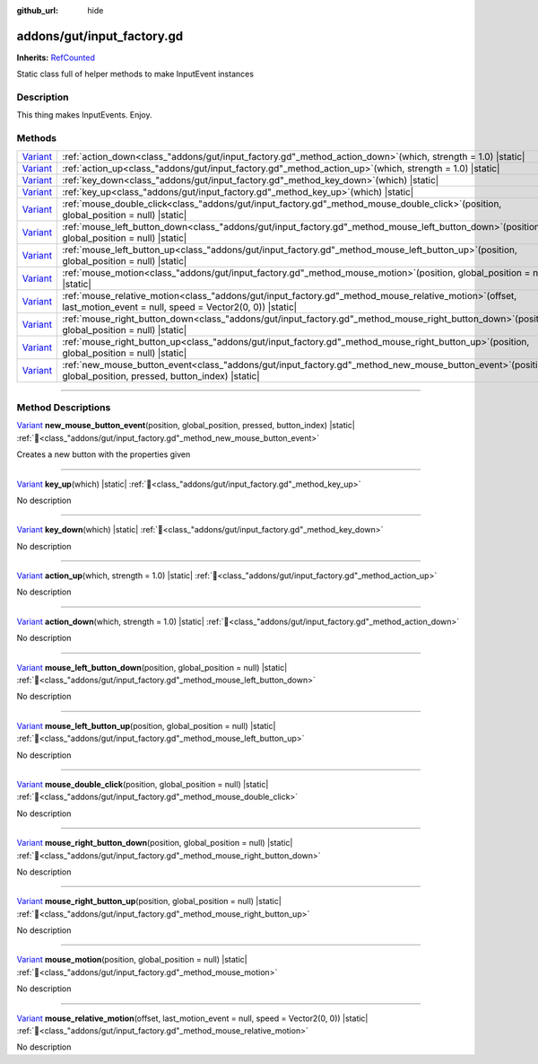 :github_url: hide

.. DO NOT EDIT THIS FILE!!!
.. Generated automatically from GUT Plugin sources.
.. Generator: documentation/godot_make_rst.py.
.. _class_"addons/gut/input_factory.gd":

addons/gut/input_factory.gd
===========================

**Inherits:** `RefCounted <https://docs.godotengine.org/en/stable/classes/class_refcounted.html>`_

Static class full of helper methods to make InputEvent instances

.. rst-class:: classref-introduction-group

Description
-----------

This thing makes InputEvents.  Enjoy.

.. rst-class:: classref-reftable-group

Methods
-------

.. table::
   :widths: auto

   +--------------------------------------------------------------------------------+------------------------------------------------------------------------------------------------------------------------------------------------------------------------+
   | `Variant <https://docs.godotengine.org/en/stable/classes/class_variant.html>`_ | :ref:`action_down<class_"addons/gut/input_factory.gd"_method_action_down>`\ (\ which, strength = 1.0\ ) |static|                                                       |
   +--------------------------------------------------------------------------------+------------------------------------------------------------------------------------------------------------------------------------------------------------------------+
   | `Variant <https://docs.godotengine.org/en/stable/classes/class_variant.html>`_ | :ref:`action_up<class_"addons/gut/input_factory.gd"_method_action_up>`\ (\ which, strength = 1.0\ ) |static|                                                           |
   +--------------------------------------------------------------------------------+------------------------------------------------------------------------------------------------------------------------------------------------------------------------+
   | `Variant <https://docs.godotengine.org/en/stable/classes/class_variant.html>`_ | :ref:`key_down<class_"addons/gut/input_factory.gd"_method_key_down>`\ (\ which\ ) |static|                                                                             |
   +--------------------------------------------------------------------------------+------------------------------------------------------------------------------------------------------------------------------------------------------------------------+
   | `Variant <https://docs.godotengine.org/en/stable/classes/class_variant.html>`_ | :ref:`key_up<class_"addons/gut/input_factory.gd"_method_key_up>`\ (\ which\ ) |static|                                                                                 |
   +--------------------------------------------------------------------------------+------------------------------------------------------------------------------------------------------------------------------------------------------------------------+
   | `Variant <https://docs.godotengine.org/en/stable/classes/class_variant.html>`_ | :ref:`mouse_double_click<class_"addons/gut/input_factory.gd"_method_mouse_double_click>`\ (\ position, global_position = null\ ) |static|                              |
   +--------------------------------------------------------------------------------+------------------------------------------------------------------------------------------------------------------------------------------------------------------------+
   | `Variant <https://docs.godotengine.org/en/stable/classes/class_variant.html>`_ | :ref:`mouse_left_button_down<class_"addons/gut/input_factory.gd"_method_mouse_left_button_down>`\ (\ position, global_position = null\ ) |static|                      |
   +--------------------------------------------------------------------------------+------------------------------------------------------------------------------------------------------------------------------------------------------------------------+
   | `Variant <https://docs.godotengine.org/en/stable/classes/class_variant.html>`_ | :ref:`mouse_left_button_up<class_"addons/gut/input_factory.gd"_method_mouse_left_button_up>`\ (\ position, global_position = null\ ) |static|                          |
   +--------------------------------------------------------------------------------+------------------------------------------------------------------------------------------------------------------------------------------------------------------------+
   | `Variant <https://docs.godotengine.org/en/stable/classes/class_variant.html>`_ | :ref:`mouse_motion<class_"addons/gut/input_factory.gd"_method_mouse_motion>`\ (\ position, global_position = null\ ) |static|                                          |
   +--------------------------------------------------------------------------------+------------------------------------------------------------------------------------------------------------------------------------------------------------------------+
   | `Variant <https://docs.godotengine.org/en/stable/classes/class_variant.html>`_ | :ref:`mouse_relative_motion<class_"addons/gut/input_factory.gd"_method_mouse_relative_motion>`\ (\ offset, last_motion_event = null, speed = Vector2(0, 0)\ ) |static| |
   +--------------------------------------------------------------------------------+------------------------------------------------------------------------------------------------------------------------------------------------------------------------+
   | `Variant <https://docs.godotengine.org/en/stable/classes/class_variant.html>`_ | :ref:`mouse_right_button_down<class_"addons/gut/input_factory.gd"_method_mouse_right_button_down>`\ (\ position, global_position = null\ ) |static|                    |
   +--------------------------------------------------------------------------------+------------------------------------------------------------------------------------------------------------------------------------------------------------------------+
   | `Variant <https://docs.godotengine.org/en/stable/classes/class_variant.html>`_ | :ref:`mouse_right_button_up<class_"addons/gut/input_factory.gd"_method_mouse_right_button_up>`\ (\ position, global_position = null\ ) |static|                        |
   +--------------------------------------------------------------------------------+------------------------------------------------------------------------------------------------------------------------------------------------------------------------+
   | `Variant <https://docs.godotengine.org/en/stable/classes/class_variant.html>`_ | :ref:`new_mouse_button_event<class_"addons/gut/input_factory.gd"_method_new_mouse_button_event>`\ (\ position, global_position, pressed, button_index\ ) |static|      |
   +--------------------------------------------------------------------------------+------------------------------------------------------------------------------------------------------------------------------------------------------------------------+

.. rst-class:: classref-section-separator

----

.. rst-class:: classref-descriptions-group

Method Descriptions
-------------------

.. _class_"addons/gut/input_factory.gd"_method_new_mouse_button_event:

.. rst-class:: classref-method

`Variant <https://docs.godotengine.org/en/stable/classes/class_variant.html>`_ **new_mouse_button_event**\ (\ position, global_position, pressed, button_index\ ) |static| :ref:`🔗<class_"addons/gut/input_factory.gd"_method_new_mouse_button_event>`

Creates a new button with the properties given

.. rst-class:: classref-item-separator

----

.. _class_"addons/gut/input_factory.gd"_method_key_up:

.. rst-class:: classref-method

`Variant <https://docs.godotengine.org/en/stable/classes/class_variant.html>`_ **key_up**\ (\ which\ ) |static| :ref:`🔗<class_"addons/gut/input_factory.gd"_method_key_up>`

.. container:: contribute

	No description

.. rst-class:: classref-item-separator

----

.. _class_"addons/gut/input_factory.gd"_method_key_down:

.. rst-class:: classref-method

`Variant <https://docs.godotengine.org/en/stable/classes/class_variant.html>`_ **key_down**\ (\ which\ ) |static| :ref:`🔗<class_"addons/gut/input_factory.gd"_method_key_down>`

.. container:: contribute

	No description

.. rst-class:: classref-item-separator

----

.. _class_"addons/gut/input_factory.gd"_method_action_up:

.. rst-class:: classref-method

`Variant <https://docs.godotengine.org/en/stable/classes/class_variant.html>`_ **action_up**\ (\ which, strength = 1.0\ ) |static| :ref:`🔗<class_"addons/gut/input_factory.gd"_method_action_up>`

.. container:: contribute

	No description

.. rst-class:: classref-item-separator

----

.. _class_"addons/gut/input_factory.gd"_method_action_down:

.. rst-class:: classref-method

`Variant <https://docs.godotengine.org/en/stable/classes/class_variant.html>`_ **action_down**\ (\ which, strength = 1.0\ ) |static| :ref:`🔗<class_"addons/gut/input_factory.gd"_method_action_down>`

.. container:: contribute

	No description

.. rst-class:: classref-item-separator

----

.. _class_"addons/gut/input_factory.gd"_method_mouse_left_button_down:

.. rst-class:: classref-method

`Variant <https://docs.godotengine.org/en/stable/classes/class_variant.html>`_ **mouse_left_button_down**\ (\ position, global_position = null\ ) |static| :ref:`🔗<class_"addons/gut/input_factory.gd"_method_mouse_left_button_down>`

.. container:: contribute

	No description

.. rst-class:: classref-item-separator

----

.. _class_"addons/gut/input_factory.gd"_method_mouse_left_button_up:

.. rst-class:: classref-method

`Variant <https://docs.godotengine.org/en/stable/classes/class_variant.html>`_ **mouse_left_button_up**\ (\ position, global_position = null\ ) |static| :ref:`🔗<class_"addons/gut/input_factory.gd"_method_mouse_left_button_up>`

.. container:: contribute

	No description

.. rst-class:: classref-item-separator

----

.. _class_"addons/gut/input_factory.gd"_method_mouse_double_click:

.. rst-class:: classref-method

`Variant <https://docs.godotengine.org/en/stable/classes/class_variant.html>`_ **mouse_double_click**\ (\ position, global_position = null\ ) |static| :ref:`🔗<class_"addons/gut/input_factory.gd"_method_mouse_double_click>`

.. container:: contribute

	No description

.. rst-class:: classref-item-separator

----

.. _class_"addons/gut/input_factory.gd"_method_mouse_right_button_down:

.. rst-class:: classref-method

`Variant <https://docs.godotengine.org/en/stable/classes/class_variant.html>`_ **mouse_right_button_down**\ (\ position, global_position = null\ ) |static| :ref:`🔗<class_"addons/gut/input_factory.gd"_method_mouse_right_button_down>`

.. container:: contribute

	No description

.. rst-class:: classref-item-separator

----

.. _class_"addons/gut/input_factory.gd"_method_mouse_right_button_up:

.. rst-class:: classref-method

`Variant <https://docs.godotengine.org/en/stable/classes/class_variant.html>`_ **mouse_right_button_up**\ (\ position, global_position = null\ ) |static| :ref:`🔗<class_"addons/gut/input_factory.gd"_method_mouse_right_button_up>`

.. container:: contribute

	No description

.. rst-class:: classref-item-separator

----

.. _class_"addons/gut/input_factory.gd"_method_mouse_motion:

.. rst-class:: classref-method

`Variant <https://docs.godotengine.org/en/stable/classes/class_variant.html>`_ **mouse_motion**\ (\ position, global_position = null\ ) |static| :ref:`🔗<class_"addons/gut/input_factory.gd"_method_mouse_motion>`

.. container:: contribute

	No description

.. rst-class:: classref-item-separator

----

.. _class_"addons/gut/input_factory.gd"_method_mouse_relative_motion:

.. rst-class:: classref-method

`Variant <https://docs.godotengine.org/en/stable/classes/class_variant.html>`_ **mouse_relative_motion**\ (\ offset, last_motion_event = null, speed = Vector2(0, 0)\ ) |static| :ref:`🔗<class_"addons/gut/input_factory.gd"_method_mouse_relative_motion>`

.. container:: contribute

	No description

.. |virtual| replace:: :abbr:`virtual (This method should typically be overridden by the user to have any effect.)`
.. |const| replace:: :abbr:`const (This method has no side effects. It doesn't modify any of the instance's member variables.)`
.. |vararg| replace:: :abbr:`vararg (This method accepts any number of arguments after the ones described here.)`
.. |constructor| replace:: :abbr:`constructor (This method is used to construct a type.)`
.. |static| replace:: :abbr:`static (This method doesn't need an instance to be called, so it can be called directly using the class name.)`
.. |operator| replace:: :abbr:`operator (This method describes a valid operator to use with this type as left-hand operand.)`
.. |bitfield| replace:: :abbr:`BitField (This value is an integer composed as a bitmask of the following flags.)`
.. |void| replace:: :abbr:`void (No return value.)`
